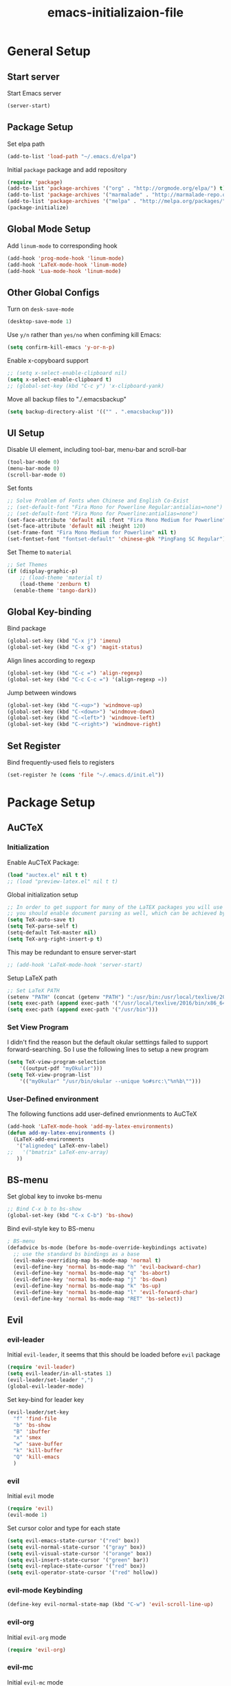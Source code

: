 #+TITLE: emacs-initializaion-file

* General Setup 

** Start server
Start Emacs server
#+BEGIN_SRC emacs-lisp
(server-start)
#+END_SRC

** Package Setup 
Set elpa path
#+BEGIN_SRC emacs-lisp
(add-to-list 'load-path "~/.emacs.d/elpa")
#+END_SRC

Initial =package= package and add repository
#+BEGIN_SRC emacs-lisp
(require 'package)
(add-to-list 'package-archives '("org" . "http://orgmode.org/elpa/") t)
(add-to-list 'package-archives '("marmalade" . "http://marmalade-repo.org/packages/"))
(add-to-list 'package-archives '("melpa" . "http://melpa.org/packages/"))
(package-initialize)
#+END_SRC

** Global Mode Setup  
Add =linum-mode= to corresponding hook
#+BEGIN_SRC emacs-lisp
(add-hook 'prog-mode-hook 'linum-mode)
(add-hook 'LaTeX-mode-hook 'linum-mode)
(add-hook 'Lua-mode-hook 'linum-mode)
#+END_SRC
** Other Global Configs

Turn on =desk-save-mode=
#+BEGIN_SRC emacs-lisp
(desktop-save-mode 1)
#+END_SRC

Use =y/n= rather than =yes/no= when confiming kill Emacs:
#+BEGIN_SRC emacs-lisp
(setq confirm-kill-emacs 'y-or-n-p)
#+END_SRC

Enable x-copyboard support
#+BEGIN_SRC emacs-lisp
;; (setq x-select-enable-clipboard nil)
(setq x-select-enable-clipboard t)
;; (global-set-key (kbd "C-c y") 'x-clipboard-yank)
#+END_SRC

Move all backup files to "./.emacsbackup"
#+BEGIN_SRC emacs-lisp
(setq backup-directory-alist '(("" . ".emacsbackup")))
#+END_SRC

** UI Setup
Disable UI element, including tool-bar, menu-bar and scroll-bar
#+BEGIN_SRC emacs-lisp
(tool-bar-mode 0)
(menu-bar-mode 0)
(scroll-bar-mode 0)
#+END_SRC

Set fonts
#+BEGIN_SRC emacs-lisp
;; Solve Problem of Fonts when Chinese and English Co-Exist
;; (set-default-font "Fira Mono for Powerline Regular:antialias=none")
;; (set-default-font "Fira Mono for Powerline:antialias=none")
(set-face-attribute 'default nil :font "Fira Mono Medium for Powerline" )
(set-face-attribute 'default nil :height 120)
(set-frame-font "Fira Mono Medium for Powerline" nil t)
(set-fontset-font "fontset-default" 'chinese-gbk "PingFang SC Regular")
#+END_SRC

Set Theme to =material=
#+BEGIN_SRC emacs-lisp
;; Set Themes
(if (display-graphic-p)
    ;; (load-theme 'material t)
    (load-theme 'zenburn t)
  (enable-theme 'tango-dark))
#+END_SRC

** Global Key-binding
Bind package
#+BEGIN_SRC emacs-lisp
(global-set-key (kbd "C-x j") 'imenu)
(global-set-key (kbd "C-x g") 'magit-status)
#+END_SRC

Align lines according to regexp
#+BEGIN_SRC emacs-lisp
(global-set-key (kbd "C-c =") 'align-regexp)
(global-set-key (kbd "C-c C-c =") '(align-regexp =))
#+END_SRC

Jump between windows
#+BEGIN_SRC emacs-lisp
(global-set-key (kbd "C-<up>") 'windmove-up)
(global-set-key (kbd "C-<down>") 'windmove-down)
(global-set-key (kbd "C-<left>") 'windmove-left)
(global-set-key (kbd "C-<right>") 'windmove-right)
#+END_SRC

** Set Register
Bind frequently-used fiels to registers
#+BEGIN_SRC emacs-lisp
(set-register ?e (cons 'file "~/.emacs.d/init.el"))
#+END_SRC
* Package Setup
** AuCTeX
*** Initialization
Enable AuCTeX Package:
#+BEGIN_SRC emacs-lisp
(load "auctex.el" nil t t)
;; (load "preview-latex.el" nil t t)
#+END_SRC

Global initialization setup
#+BEGIN_SRC emacs-lisp
;; In order to get support for many of the LaTEX packages you will use in your documents,
;; you should enable document parsing as well, which can be achieved by putting
(setq TeX-auto-save t)
(setq TeX-parse-self t)
(setq-default TeX-master nil)
(setq TeX-arg-right-insert-p t)
#+END_SRC

This may be redundant to ensure server-start
#+BEGIN_SRC emacs-lisp
;; (add-hook 'LaTeX-mode-hook 'server-start)
#+END_SRC

Setup LaTeX path
#+BEGIN_SRC emacs-lisp
;; Set LaTeX PATH
(setenv "PATH" (concat (getenv "PATH") ":/usr/bin:/usr/local/texlive/2016/bin/x86_64-linux"))
(setq exec-path (append exec-path '("/usr/local/texlive/2016/bin/x86_64-linux")))
(setq exec-path (append exec-path '("/usr/bin")))
#+END_SRC
*** Set View Program

I didn't find the reason but the default okular setttings failed to support forward-searching.
So I use the following lines to setup a new  program
#+BEGIN_SRC emacs-lisp
(setq TeX-view-program-selection
    '((output-pdf "myOkular")))
(setq TeX-view-program-list
    '(("myOkular" "/usr/bin/okular --unique %o#src:\"%n%b\"")))
#+END_SRC
*** User-Defined environment
The following functions add user-defined envrionments to AuCTeX

#+BEGIN_SRC emacs-lisp
(add-hook 'LaTeX-mode-hook 'add-my-latex-environments)
(defun add-my-latex-environments ()
  (LaTeX-add-environments
   '("alignedeq" LaTeX-env-label)
;;   '("bmatrix" LaTeX-env-array)
   ))
#+END_SRC
** BS-menu
Set global key to invoke bs-menu
#+BEGIN_SRC emacs-lisp
;; Bind C-x b to bs-show
(global-set-key (kbd "C-x C-b") 'bs-show)
#+END_SRC

Bind evil-style key to BS-menu
#+BEGIN_SRC emacs-lisp
; BS-menu
(defadvice bs-mode (before bs-mode-override-keybindings activate)
  ;; use the standard bs bindings as a base
  (evil-make-overriding-map bs-mode-map 'normal t)
  (evil-define-key 'normal bs-mode-map "h" 'evil-backward-char)
  (evil-define-key 'normal bs-mode-map "q" 'bs-abort)
  (evil-define-key 'normal bs-mode-map "j" 'bs-down)
  (evil-define-key 'normal bs-mode-map "k" 'bs-up)
  (evil-define-key 'normal bs-mode-map "l" 'evil-forward-char)
  (evil-define-key 'normal bs-mode-map "RET" 'bs-select))
#+END_SRC

** Evil
*** evil-leader

Initial =evil-leader=, it seems that this should be loaded before =evil= package
#+BEGIN_SRC emacs-lisp
(require 'evil-leader)
(setq evil-leader/in-all-states 1)
(evil-leader/set-leader ",")
(global-evil-leader-mode)
#+END_SRC

Set key-bind for leader key
#+BEGIN_SRC emacs-lisp
(evil-leader/set-key
  "f" 'find-file
  "b" 'bs-show
  "B" 'ibuffer
  "x" 'smex
  "w" 'save-buffer
  "k" 'kill-buffer
  "Q" 'kill-emacs
  )
#+END_SRC
*** evil

Initial =evil= mode

#+BEGIN_SRC emacs-lisp
(require 'evil)
(evil-mode 1)
#+END_SRC

Set cursor color and type for each state

#+BEGIN_SRC emacs-lisp
(setq evil-emacs-state-cursor '("red" box))
(setq evil-normal-state-cursor '("gray" box))
(setq evil-visual-state-cursor '("orange" box))
(setq evil-insert-state-cursor '("green" bar))
(setq evil-replace-state-cursor '("red" box))
(setq evil-operator-state-cursor '("red" hollow))
#+END_SRC

*** evil-mode Keybinding

#+BEGIN_SRC emacs-lisp
(define-key evil-normal-state-map (kbd "C-w") 'evil-scroll-line-up)
#+END_SRC

*** evil-org
Initial =evil-org= mode
#+BEGIN_SRC emacs-lisp
(require 'evil-org)
#+END_SRC

*** evil-mc
Initial =evil-mc= mode

#+BEGIN_SRC emacs-lisp
(require 'evil-mc)
(global-evil-mc-mode 1)
#+END_SRC

*** evil-matchit
[[https://github.com/redguardtoo/evil-matchit][=evil-matchit=]] is a emacs port of Vim matchit plugin, adding support to use "%" to jump between corresponding pairs for different language.

Initial =evil-matchit=

#+BEGIN_SRC emacs-lisp
(require 'evil-matchit)
(global-evil-matchit-mode 1)
#+END_SRC
** Projectile
** Hightlight-Indentation
Add hightlight-indentation-mode and highlight-indentation-current-column-mode to desired hook
#+BEGIN_SRC emacs-lisp
;; Activate Hightlight-Indentation
;; (require 'hightlight-indentation)
(add-hook 'prog-mode-hook #'highlight-indentation-mode)
(add-hook 'prog-mode-hook #'highlight-indentation-current-column-mode)
#+END_SRC

** Org Plugins
*** ox-twbs
Enable ox-twbs
#+BEGIN_SRC emacs-lisp
(require 'ox-twbs) ;; Activate ox-twbs
#+END_SRC
*** org-bullets
=org-bullets= is a beautity theme for org headings
#+BEGIN_SRC emacs-lisp
(require 'org-bullets) ;; Activate Org-Bullet
(add-hook 'org-mode-hook (lambda () (org-bullets-mode 1)))
#+END_SRC
*** org-ac
Enable =org-ac= package
#+BEGIN_SRC emacs-lisp
(require 'org-ac)

;; Make config suit for you. About the config item, eval the following sexp.
;; (customize-group "org-ac")

(org-ac/config-default)
#+END_SRC

** Org
*** Start-up Setup

Bind .org extension to org-mode
#+BEGIN_SRC emacs-lisp
(add-to-list 'auto-mode-alist '("\\.org\\'" . org-mode))
#+END_SRC

Set global key-binding
#+BEGIN_SRC emacs-lisp
(global-set-key "\C-cl" 'org-store-link)
(global-set-key "\C-ca" 'org-agenda)
(global-set-key "\C-cb" 'org-iswitchb)
;;(global-set-key (kbd "C-u C-c C-i") 'org-table-iterate-buffer-tables)
#+END_SRC

Enable start-up indent
#+BEGIN_SRC emacs-lisp
(setq org-startup-indented t)
#+END_SRC

Align all tables
#+BEGIN_SRC emacs-lisp
(setq org-startup-align-all-tables t)
#+END_SRC

Set Org Color Theme
#+BEGIN_SRC emacs-lisp
;; Load Org Color Them
;; (load-theme 'tangotango t)
#+END_SRC

I forgot what this line is for
#+BEGIN_SRC emacs-lisp
(add-hook 'org-after-todo-statistics-hook 'org-summary-todo)
#+END_SRC

*** To-DO Setup
Automatically add "CLOSED" timestamp when TODO item is DONE
#+BEGIN_SRC emacs-lisp
;; This is for general TODO item.
(setq org-log-done 'time)

;; If you would like a TODO entry to automatically change to DONE when all children are done, you can use the following setup:
(defun org-summary-todo (n-done n-not-done)
  "Switch entry to DONE when all subentries are done, to TODO otherwise."
  (let (org-log-done org-log-states)   ; turn off logging
    (org-todo (if (= n-not-done 0) "DONE" "TODO"))))
#+END_SRC

Customize To-Do keyword
#+BEGIN_SRC emacs-lisp
;; Set To-Do List
(setq org-todo-keywords '((sequence "TODO" "IN-PROGRESS" "|" "DONE")
			  (sequence "FOOD-OUT" "FOOD-FRIDGE" "|" "WASTED" "COOKED")
			  (sequence "TO-READ" "READING" "|" "DONE")
			  )
      )
#+END_SRC
** Powerline
** Popup
** Smex
Enable =Smex= package
#+BEGIN_SRC emacs-lisp
;; Activate Smex
(require 'smex)   ; Not needed if you use package.el
(smex-initialize) ; Can be omitted. This might cause a (minimal) delay
                  ; when Smex is auto-initialized on its first run.
#+END_SRC

Bind =M-x= for smex, which override Emacs' default behaviour
#+BEGIN_SRC emacs-lisp
(global-set-key (kbd "M-x") 'smex)
(global-set-key (kbd "M-X") 'smex-major-mode-commands)
#+END_SRC

Rebind Emacs' default =M-x= function to =C-c C-c M-x=
#+BEGIN_SRC emacs-lisp
;; This is your old M-x.
(global-set-key (kbd "C-c C-c M-x") 'execute-extended-command)
#+END_SRC

** Yasnippet
Initial Yasnippet

#+BEGIN_SRC emacs-lisp
;; Activate Yasnippet
(require 'yasnippet)
#+END_SRC

We could enable gloabl major mode
#+BEGIN_SRC emacs-lisp
;; Activate Global Mode
;; (yas-global-mode 1)
(yas-reload-all)
#+END_SRC

or we could do that on buffer basis by binding yas-minor-mode to desired hook

#+BEGIN_SRC emacs-lisp
(add-hook 'prog-mode-hook #'yas-minor-mode)
(add-hook 'LaTeX-mode-hook #'yas-minor-mode)
#+END_SRC
* Raw Data


;; Auto-Save Files and Backups for Dropbox
(if (eq system-type 'windows-nt)
    ()
    (progn
      (add-to-list 'auto-save-file-name-transforms '("\\`.*/Dropbox/.*" "/tmp/" t))
      (add-to-list 'backup-directory-alist '("\\`.*/Dropbox/.*" . "/tmp/"))
      )
  )

;; The following lines are always needed. Choose your own keys.
(add-to-list 'auto-mode-alist '("\\.lua$" . lua-mode))
(add-hook 'org-mode-hook 'turn-on-font-lock) ; not needed when global-font-lock-mode is on

(defun set-exec-path-from-shell-PATH ()
  "Sets the exec-path to the same value used by the user shell"
  (let ((path-from-shell
         (replace-regexp-in-string
          "[[:space:]\n]*$" ""
          (shell-command-to-string "$SHELL -l -c 'echo $PATH'"))))
    (setenv "PATH" path-from-shell)
    (setq exec-path (split-string path-from-shell path-separator))))

(set-exec-path-from-shell-PATH)
;; Activate Smartparens
(require 'smartparens-config)

(require 'zlc)
(zlc-mode t)

(require 'popup)
;; Set up Auto-Complete
;; (require 'auto-complete)
;; (ac-config-default)

;; Activate Projectile
;; (require 'projectile)
;; (projectile-global-mode)
;; (setq projectile-require-project-root nil)

;; Activate Powerline
;; (require 'powerline)
;; (require 'cl)

;; (setq powerline-arrow-shape 'arrow)   ;; the default
;; (custom-set-faces
 ;; custom-set-faces was added by Custom.
 ;; If you edit it by hand, you could mess it up, so be careful.
 ;; Your init file should contain only one such instance.
 ;; If there is more than one, they won't work right.
 ;; '(mode-line ((t (:foreground "#030303" :background "#bdbdbd" :box nil))))
 ;; '(mode-line-inactive ((t (:foreground "#f9f9f9" :background "#666666" :box nil)))))

(require 'powerline-evil)
;; (powerline-center-evil-theme)
(powerline-evil-vim-color-theme)
(setq powerline-evil-tag-style 'verbose)

;; Chinese-pyim Input Method
;; (require 'chinese-pyim)
;; (require 'chinese-pyim-basedict)
;; (chinese-pyim-basedict-enable)

;; Enable Great Dict
;; (require 'chinese-pyim-greatdict)
;; (chinese-pyim-greatdict-enable)

;; Config ace-window
(global-set-key (kbd "M-p") 'ace-window)
(setq aw-dispatch-always t)

;; Config guide-key
(require 'guide-key)
(setq guide-key/guide-key-sequence '("C-x r" "C-x 4"))
(guide-key-mode 1)  ; Enable guide-key-mode

;; Latex Config
;; Enable LaTeX-Preview-Pane
;; (latex-preview-pane-enable)

(custom-set-variables
 ;; custom-set-variables was added by Custom.
 ;; If you edit it by hand, you could mess it up, so be careful.
 ;; Your init file should contain only one such instance.
 ;; If there is more than one, they won't work right.
 '(LaTeX-command "latex -synctex=1")
 '(TeX-expand-list
   (quote
    (("%(masterdir)"
      (lambda nil
	(file-truename
	 (TeX-master-directory))))
     ("%(a)"
      (lambda nil
	(expand-file-name
	 (buffer-file-name)))
      nil))))
 '(TeX-source-correlate-mode t)
 '(ansi-color-faces-vector
   [default bold default italic underline success warning error])
 '(ansi-color-names-vector
   ["#242424" "#e5786d" "#95e454" "#cae682" "#8ac6f2" "#333366" "#ccaa8f" "#f6f3e8"])
 '(custom-safe-theme
   (quote
    ("98cc377af705c0f2133bb6d340bf0becd08944a588804ee655809da5d8140de6" "84d2f9eeb3f82d619ca4bfffe5f157282f4779732f48a5ac1484d94d5ff5b279" "3c83b3676d796422704082049fc38b6966bcad960f896669dfc21a7a37a748fa" "e56ee322c8907feab796a1fb808ceadaab5caba5494a50ee83a13091d5b1a10c" default)))
 '(custom-safe-themes
   (quote
    ("98cc377af705c0f2133bb6d340bf0becd08944a588804ee655809da5d8140de6" default)))
 '(org-agenda-files (quote ("~/Dropbox/01-Learning-Notes/My-Agenda.org")))
 '(show-paren-mode t))

* Unfinished Part

;; (add-hook 'before-make-frame-hook #'(lambda () (load-file "~/.emacs")))

